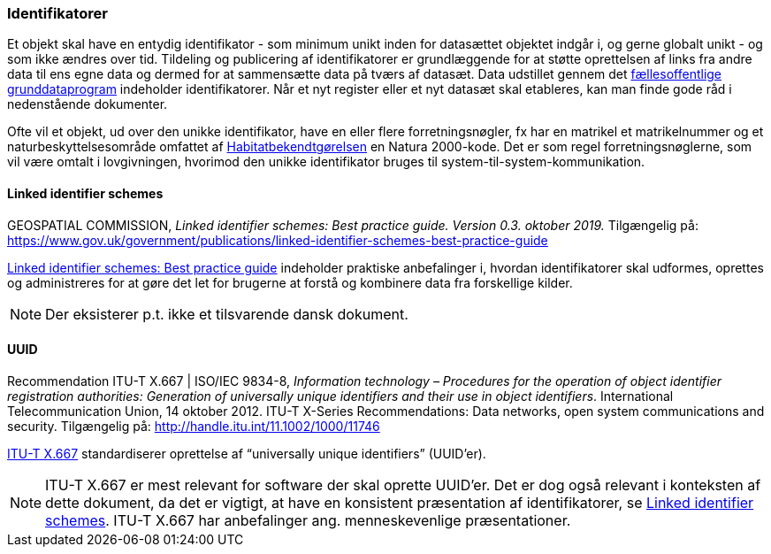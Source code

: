 [#identifikatorer]
=== Identifikatorer

Et objekt skal have en entydig identifikator - som minimum unikt inden for datasættet objektet
indgår i, og gerne globalt unikt - og som ikke ændres over tid. Tildeling og publicering af
identifikatorer er grundlæggende for at støtte oprettelsen af links fra andre data til ens egne data
og dermed for at sammensætte data på tværs af datasæt. Data udstillet gennem det 
https://datafordeler.dk/[fællesoffentlige grunddataprogram] 
indeholder identifikatorer. Når et nyt register eller et nyt datasæt skal
etableres, kan man finde gode råd i nedenstående dokumenter.

Ofte vil et objekt, ud over den unikke identifikator, have en eller flere forretningsnøgler, fx har en
matrikel et matrikelnummer og et naturbeskyttelsesområde omfattet af [.cite]#https://www.retsinformation.dk/eli/lta/2023/1098[Habitatbekendtgørelsen]# en
Natura 2000-kode. Det er som regel forretningsnøglerne, som vil være omtalt i lovgivningen,
hvorimod den unikke identifikator bruges til system-til-system-kommunikation.

[#linked-identifiers-schemes]
==== Linked identifier schemes

[.bibliographicaldetails]
GEOSPATIAL COMMISSION, _Linked identifier schemes: Best practice guide. Version 0.3. oktober 2019._
Tilgængelig på: https://www.gov.uk/government/publications/linked-identifier-schemes-best-practice-guide[https://www.gov.uk/government/publications/linked-identifier-schemes-best-practice-guide,title=Linked identifier schemes: Best practice guide]

[.cite]#https://www.gov.uk/government/publications/linked-identifier-schemes-best-practice-guide[Linked identifier schemes: Best practice guide]# indeholder praktiske anbefalinger i, hvordan identifikatorer skal udformes,
oprettes og administreres for at gøre det let for brugerne at forstå og kombinere data fra forskellige
kilder.

[NOTE]
Der eksisterer p.t. ikke et tilsvarende dansk dokument.

[#uuid]
==== UUID

[.bibliographicaldetails]
Recommendation ITU-T X.667 | ISO/IEC 9834-8, _Information technology – Procedures for the operation of object identifier registration authorities: Generation of universally unique identifiers and their use in object identifiers_. International Telecommunication Union, 14 oktober 2012. ITU-T X-Series Recommendations: Data networks, open system communications and security. Tilgængelig på: http://handle.itu.int/11.1002/1000/11746[http://handle.itu.int/11.1002/1000/11746,title=Information technology – Procedures for the operation of object identifier registration authorities: Generation of universally unique identifiers and their use in object identifiers]

[.cite]#http://handle.itu.int/11.1002/1000/11746[ITU-T X.667]# standardiserer oprettelse af “universally unique identifiers” (UUID’er).

[NOTE]
[.cite]#ITU-T X.667# er mest relevant for software der skal oprette UUID’er. Det er dog også relevant i
konteksten af dette dokument, da det er vigtigt, at have en konsistent præsentation af
identifikatorer, se <<linked-identifiers-schemes>>. [.cite]#ITU-T X.667# har anbefalinger ang. menneskevenlige
præsentationer.